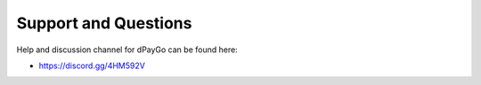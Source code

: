 *********************
Support and Questions
*********************

Help and discussion channel for dPayGo can be found here:

* https://discord.gg/4HM592V
